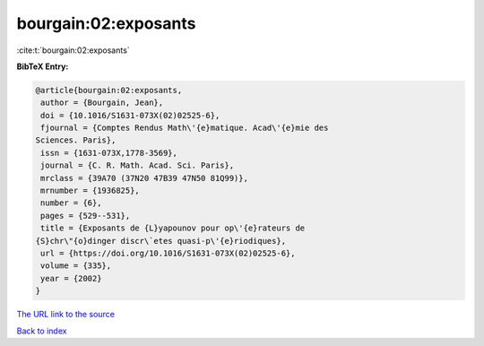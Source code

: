 bourgain:02:exposants
=====================

:cite:t:`bourgain:02:exposants`

**BibTeX Entry:**

.. code-block:: bibtex

   @article{bourgain:02:exposants,
    author = {Bourgain, Jean},
    doi = {10.1016/S1631-073X(02)02525-6},
    fjournal = {Comptes Rendus Math\'{e}matique. Acad\'{e}mie des
   Sciences. Paris},
    issn = {1631-073X,1778-3569},
    journal = {C. R. Math. Acad. Sci. Paris},
    mrclass = {39A70 (37N20 47B39 47N50 81Q99)},
    mrnumber = {1936825},
    number = {6},
    pages = {529--531},
    title = {Exposants de {L}yapounov pour op\'{e}rateurs de
   {S}chr\"{o}dinger discr\`etes quasi-p\'{e}riodiques},
    url = {https://doi.org/10.1016/S1631-073X(02)02525-6},
    volume = {335},
    year = {2002}
   }

`The URL link to the source <ttps://doi.org/10.1016/S1631-073X(02)02525-6}>`__


`Back to index <../By-Cite-Keys.html>`__
